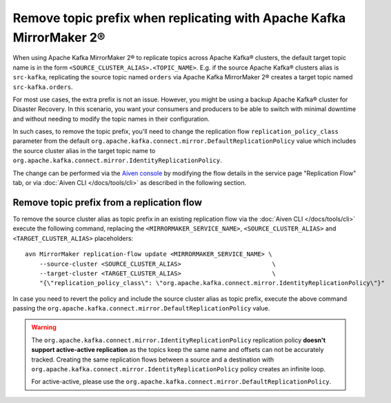 Remove topic prefix when replicating with Apache Kafka MirrorMaker 2®
======================================================================

When using Apache Kafka MirrorMaker 2® to replicate topics across Apache Kafka® clusters, the default target topic name is in the form ``<SOURCE_CLUSTER_ALIAS>.<TOPIC_NAME>``. 
E.g. if the source Apache Kafka® clusters alias is ``src-kafka``, replicating the source topic named ``orders`` via Apache Kafka MirrorMaker 2® creates a target topic named ``src-kafka.orders``. 

For most use cases, the extra prefix is not an issue. However, you might be using a backup Apache Kafka® cluster for Disaster Recovery. In this scenario, you want your consumers and producers to be able to switch with minimal downtime and without needing to modify the topic names in their configuration.

In such cases, to remove the topic prefix, you'll need to change the replication flow ``replication_policy_class`` parameter from the default ``org.apache.kafka.connect.mirror.DefaultReplicationPolicy`` value which includes the source cluster alias in the target topic name to ``org.apache.kafka.connect.mirror.IdentityReplicationPolicy``.

The change can be performed via the `Aiven console <https://console.aiven.io/>`_ by modifying the flow details in the service page "Replication Flow" tab, or via  :doc:`Aiven CLI </docs/tools/cli>` as described in the following section. 

Remove topic prefix from a replication flow
--------------------------------------------------

To remove the source cluster alias as topic prefix in an existing replication flow via the :doc:`Aiven CLI </docs/tools/cli>` execute the following command, replacing the ``<MIRRORMAKER_SERVICE_NAME>``, ``<SOURCE_CLUSTER_ALIAS>`` and ``<TARGET_CLUSTER_ALIAS>`` placeholders:

::

    avn MirrorMaker replication-flow update <MIRRORMAKER_SERVICE_NAME> \
        --source-cluster <SOURCE_CLUSTER_ALIAS>                         \
        --target-cluster <TARGET_CLUSTER_ALIAS>                         \
        "{\"replication_policy_class\": \"org.apache.kafka.connect.mirror.IdentityReplicationPolicy\"}"    

In case you need to revert the policy and include the source cluster alias as topic prefix, execute the above command passing the ``org.apache.kafka.connect.mirror.DefaultReplicationPolicy`` value.

.. Warning::

    The ``org.apache.kafka.connect.mirror.IdentityReplicationPolicy`` replication policy **doesn't support active-active replication** as the topics keep the same name and offsets can not be accurately tracked. Creating the same replication flows between a source and a destination with ``org.apache.kafka.connect.mirror.IdentityReplicationPolicy`` policy creates an infinite loop. 
    
    For active-active, please use the ``org.apache.kafka.connect.mirror.DefaultReplicationPolicy``.
